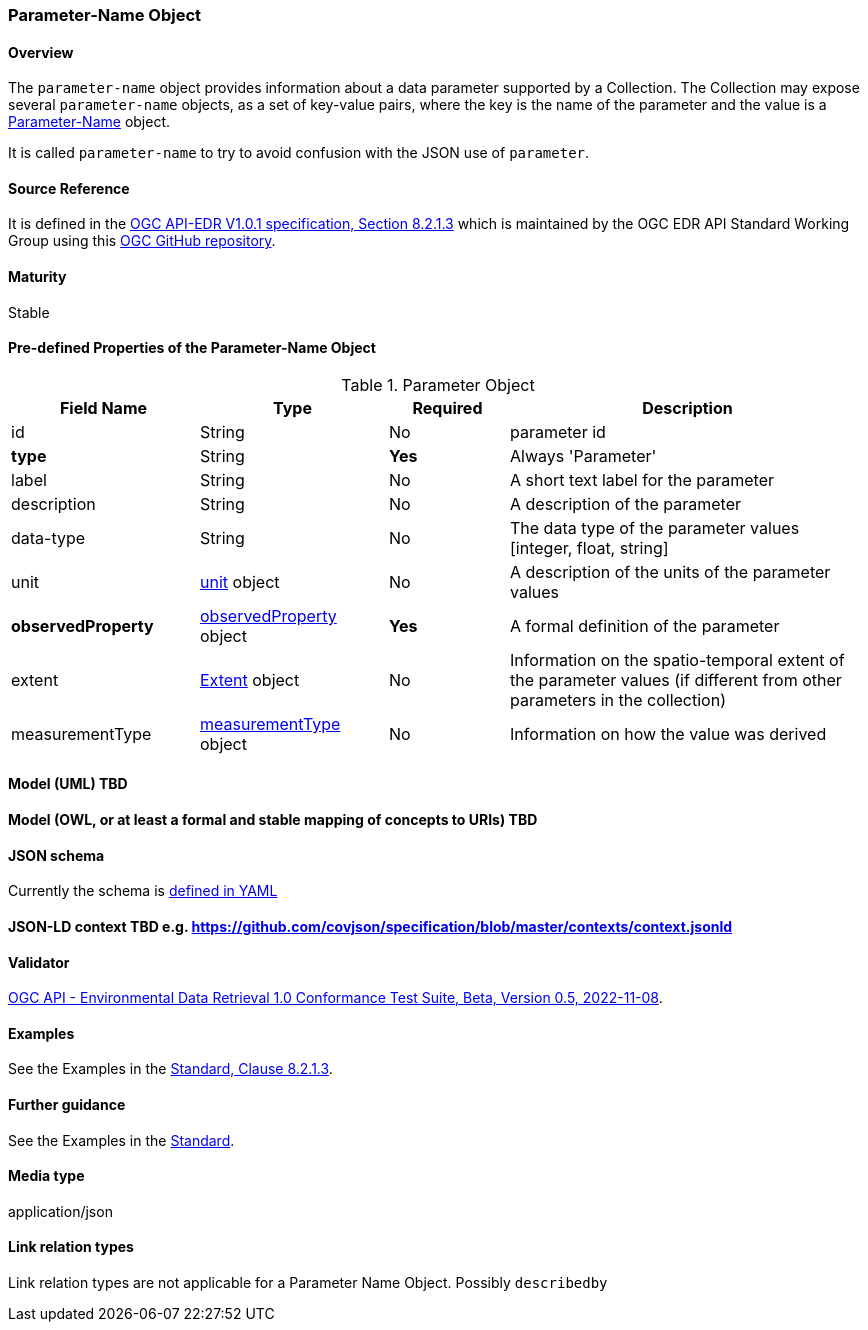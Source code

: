 === Parameter-Name Object
==== Overview
The `parameter-name` object provides information about a data parameter supported by a Collection. The Collection may expose several `parameter-name` objects, as a set of key-value pairs, where the key is the name of the parameter and the value is a <<col-parameter, Parameter-Name>> object.

It is called `parameter-name` to try to avoid confusion with the JSON use of `parameter`.

==== Source Reference
It is defined in the https://docs.ogc.org/is/19-086r5/19-086r5.htm[OGC API-EDR V1.0.1 specification, Section 8.2.1.3] which is maintained by the OGC EDR API Standard Working Group using this https://github.com/opengeospatial/ogcapi-environmental-data-retrieval[OGC GitHub repository].

==== Maturity
Stable

[[col-parameter]]
==== Pre-defined Properties of the Parameter-Name Object 
[width="100%",cols="22%,22%,14%,42%",frame="topbot",options="header"]
.Parameter Object
|==========================
|Field Name|Type|Required|Description
|id  |String|No| parameter id
|**type**  |String|**Yes**| Always 'Parameter'
|label  | String |No| A short text label for the parameter
|description |String|No|  A description of the parameter
|data-type |String|No|  The data type of the parameter values [integer, float, string]
|unit |<<col-unit,unit>> object|No|  A description of the units of the parameter values
|**observedProperty** |<<col-observed_property,observedProperty>> object|**Yes**|  A formal definition of the parameter
|extent |<<col-extent,Extent>> object|No|  Information on the spatio-temporal extent of the parameter values (if different from other parameters in the collection)
|measurementType |<<col-measurement_type,measurementType>> object|No| Information on how the value was derived

|==========================

==== Model (UML) TBD

==== Model (OWL, or at least a formal and stable mapping of concepts to URIs) TBD

==== JSON schema
Currently the schema is https://github.com/opengeospatial/ogcapi-environmental-data-retrieval/blob/master/standard/openapi/schemas/collections/parameterNames.yaml[defined in YAML]

==== JSON-LD context TBD e.g. https://github.com/covjson/specification/blob/master/contexts/context.jsonld

==== Validator
https://cite.opengeospatial.org/te2/about/ogcapi-edr10/1.0/site/[OGC API - Environmental Data Retrieval 1.0 Conformance Test Suite, Beta, Version 0.5, 2022-11-08]. 

==== Examples
See the Examples in the https://opengeospatial.github.io/ogcna-auto-review/19-086r5.html#parameter-name[Standard, Clause 8.2.1.3].

==== Further guidance
See the Examples in the https://opengeospatial.github.io/ogcna-auto-review/19-086r5.html[Standard].

==== Media type
application/json

==== Link relation types
Link relation types are not applicable for a Parameter Name Object. Possibly `describedby`
